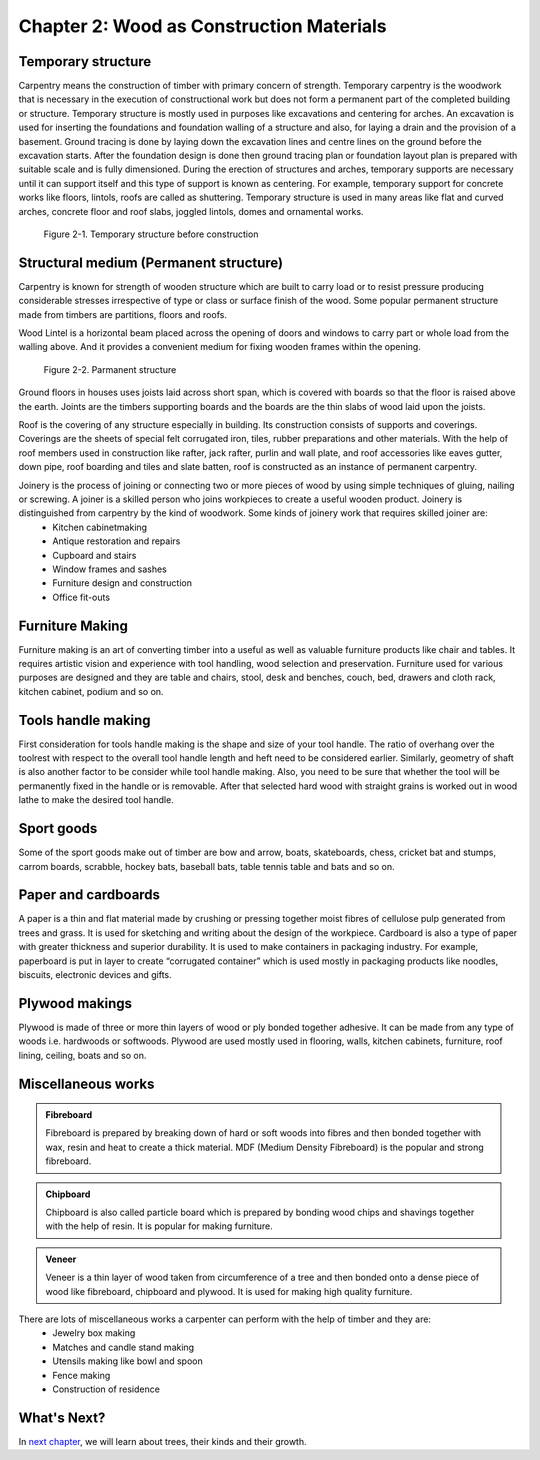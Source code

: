 =========================================
Chapter 2: Wood as Construction Materials
=========================================

Temporary structure
===================

Carpentry means the construction of timber with primary concern of strength. Temporary carpentry is the woodwork that is necessary in the execution of constructional work but does not form a permanent part of the completed building or structure. Temporary structure is mostly used in purposes like excavations and centering for arches. 
An excavation is used for inserting the foundations and foundation walling of a structure and also, for laying a drain and the provision of a basement. Ground tracing is done by laying down the excavation lines and centre lines on the ground before the excavation starts. After the foundation design is done then ground tracing plan or foundation layout plan is prepared with suitable scale and is fully dimensioned.
During the erection of structures and arches, temporary supports are necessary until it can support itself and this type of support is known as centering. For example, temporary support for concrete works like floors, lintols, roofs are called as shuttering. Temporary structure is used in many areas like flat and curved arches, concrete floor and roof slabs, joggled lintols, domes and ornamental works.

.. figure:: images/c2-temp.gif
   :alt: Image of a temporary structure

   Figure 2-1. Temporary structure before construction
       

Structural medium (Permanent structure)
=======================================

Carpentry is known for strength of wooden structure which are built to carry load or to resist pressure producing considerable stresses irrespective of type or class or surface finish of the wood. Some popular permanent structure made from timbers are partitions, floors and roofs.

Wood Lintel is a horizontal beam placed across the opening of doors and windows to carry part or whole load from the walling above. And it provides a convenient medium for fixing wooden frames within the opening. 

.. figure:: images/c2-structural-medium.gif
   :alt: Image of a two furniture with parmanent structure

   Figure 2-2. Parmanent structure

Ground floors in houses uses joists laid across short span, which is covered with boards so that the floor is raised above the earth. Joints are the timbers supporting boards and the boards are the thin slabs of wood laid upon the joists.

Roof is the covering of any structure especially in building. Its construction consists of supports and coverings. Coverings are the sheets of special felt corrugated iron, tiles, rubber preparations and other materials. With the help of roof members used in construction like rafter, jack rafter, purlin and wall plate, and roof accessories like eaves gutter, down pipe, roof boarding and tiles and slate batten, roof is constructed as an instance of permanent carpentry.

Joinery is the process of joining or connecting two or more pieces of wood by using simple techniques of gluing, nailing or screwing. A joiner is a skilled person who joins workpieces to create a useful wooden product. Joinery is distinguished from carpentry by the kind of woodwork. Some kinds of joinery work that requires skilled joiner are:
    * Kitchen cabinetmaking
    * Antique restoration and repairs
    * Cupboard and stairs
    * Window frames and sashes
    * Furniture design and construction
    * Office fit-outs


Furniture Making
================

Furniture making is an art of converting timber into a useful as well as valuable furniture products like chair and tables. It requires artistic vision and experience with tool handling, wood selection and preservation. Furniture used for various purposes are designed and they are table and chairs, stool, desk and benches, couch, bed, drawers and cloth rack, kitchen cabinet, podium and so on.

Tools handle making
===================

First consideration for tools handle making is the shape and size of your tool handle. The ratio of overhang over the toolrest with respect to the overall tool handle length and heft need to be considered earlier. Similarly, geometry of shaft is also another factor to be consider while tool handle making. Also, you need to be sure that whether the tool will be permanently fixed in the handle or is removable. After that selected hard wood with straight grains is worked out in wood lathe to make the desired tool handle. 

Sport goods
===========

Some of the sport goods make out of timber are bow and arrow, boats, skateboards, chess, cricket bat and stumps, carrom boards, scrabble, hockey bats, baseball bats, table tennis table and bats and so on.

Paper and cardboards
====================

A paper is a thin and flat material made by crushing or pressing together moist fibres of cellulose pulp generated from trees and grass. It is used for sketching and writing about the design of the workpiece.  Cardboard is also a type of paper with greater thickness and superior durability. It is used to make containers in packaging industry. For example, paperboard is put in layer to create “corrugated container” which is used mostly in packaging products like noodles, biscuits, electronic devices and gifts.


Plywood makings
===============
Plywood is made of three or more thin layers of wood or ply bonded together adhesive. It can be made from any type of woods i.e. hardwoods or softwoods. Plywood are used mostly used in flooring, walls, kitchen cabinets, furniture, roof lining, ceiling, boats and so on.

Miscellaneous works
===================

.. admonition:: Fibreboard

    Fibreboard is prepared by breaking down of hard or soft woods into fibres and then bonded together with wax, resin and heat to create a thick material. MDF (Medium Density Fibreboard) is the popular and strong fibreboard.

.. admonition:: Chipboard

    Chipboard is also called particle board which is prepared by bonding wood chips and shavings together with the help of resin. It is popular for making furniture.

.. admonition:: Veneer

    Veneer is a thin layer of wood taken from circumference of a tree and then bonded onto a dense piece of wood like fibreboard, chipboard and plywood.  It is used for making high quality furniture.

There are lots of miscellaneous works a carpenter can perform with the help of timber and they are:
    * Jewelry box making
    * Matches and candle stand making
    * Utensils making like bowl and spoon
    * Fence making
    * Construction of residence


What's Next?
============

In `next chapter`_, we will learn about trees, their kinds and their growth. 

.. _next chapter: chapter03.html
